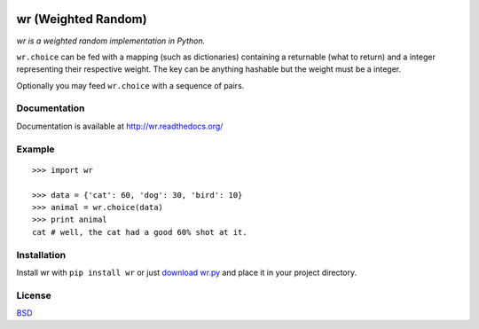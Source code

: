 .. image:: http://farm5.staticflickr.com/4022/4297831216_ea3ef99461_t.jpg
    :alt: http://www.flickr.com/photos/vj-dipsy/4297831216/
    :align: right
    :target: http://pypi.python.org/pypi/wr

wr (Weighted Random)
==========================

*wr is a weighted random implementation in Python.*

``wr.choice`` can be fed with a mapping (such as dictionaries) containing a returnable (what to return) and a integer representing their respective weight.  
The key can be anything hashable but the weight must be a integer.

Optionally you may feed ``wr.choice`` with a sequence of pairs.

Documentation
-------------

Documentation is available at http://wr.readthedocs.org/

Example
-------
::

    >>> import wr
    
    >>> data = {'cat': 60, 'dog': 30, 'bird': 10}
    >>> animal = wr.choice(data)
    >>> print animal
    cat # well, the cat had a good 60% shot at it.

Installation
-----------------------------

Install wr with ``pip install wr`` or just `download wr.py <http://pypi.python.org/pypi/wr>`_ and place it in your project directory.

License
-------
`BSD <http://www.linfo.org/bsdlicense.html>`_
